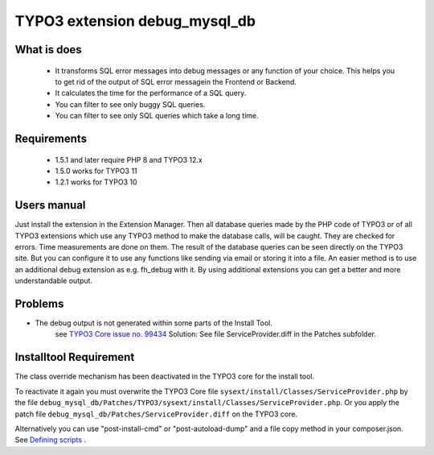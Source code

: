 TYPO3 extension debug_mysql_db
==============================


What is does
------------

 • It transforms SQL error messages into debug messages or any function of your choice. This helps you to get rid of the output of SQL error messagein the Frontend or Backend.
 • It calculates the time for the performance of a SQL query.
 • You can filter to see only buggy SQL queries.
 • You can filter to see only SQL queries which take a long time.

Requirements
------------

 • 1.5.1 and later require PHP 8 and TYPO3 12.x
 • 1.5.0 works for TYPO3 11
 • 1.2.1 works for TYPO3 10

Users manual
------------

Just install the extension in the Extension Manager. Then all database queries made by the PHP code of TYPO3 or of all TYPO3 extensions which use any TYPO3 method to make the database calls, will be caught. They are checked for errors. Time measurements are done on them.
The result of the database queries can be seen directly on the TYPO3 site. But you can configure it to use any functions like sending via email or storing it into a file. An easier method is to use an additional debug extension as e.g. fh_debug with it. By using additional extensions you can get a better and more understandable output.

Problems
---------

* The debug output is not generated within some parts of the Install Tool.
    see   `TYPO3 Core issue no. 99434 <https://forge.typo3.org/issues/99434/>`_
    Solution: See file ServiceProvider.diff in the Patches subfolder.


Installtool Requirement
------------------------

The class override mechanism has been deactivated in the TYPO3 core for the install tool.

To reactivate it again you must overwrite the TYPO3 Core file
``sysext/install/Classes/ServiceProvider.php`` by the file
``debug_mysql_db/Patches/TYPO3/sysext/install/Classes/ServiceProvider.php``.
Or you apply the patch file ``debug_mysql_db/Patches/ServiceProvider.diff`` on the TYPO3 core.

Alternatively you can use "post-install-cmd" or "post-autoload-dump" and a file copy method in your composer.json.
See `Defining scripts <https://getcomposer.org/doc/articles/scripts.md#defining-scripts>`__ .


